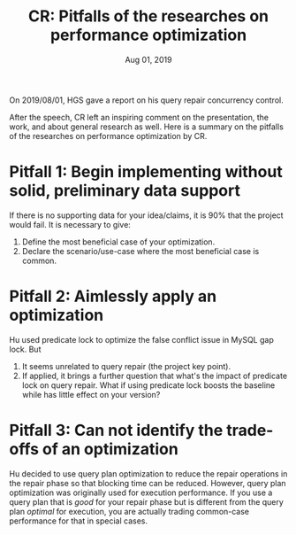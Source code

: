 #+TITLE: CR: Pitfalls of the researches on performance optimization
#+DATE: Aug 01, 2019
On 2019/08/01, HGS gave a report on his query repair concurrency control.

After the speech, CR left an inspiring comment on the presentation, the work, and about general research as well.  Here is a summary on the pitfalls of the researches on performance optimization by CR.

* Pitfall 1: Begin implementing without solid, preliminary data support
If there is no supporting data for your idea/claims, it is 90% that the project would fail.  It is necessary to give:
1. Define the most beneficial case of your optimization.
2. Declare the scenario/use-case where the most beneficial case is common.
* Pitfall 2: Aimlessly apply an optimization
Hu used predicate lock to optimize the false conflict issue in MySQL gap lock.  But
1. It seems unrelated to query repair (the project key point).
2. If applied, it brings a further question that what's the impact of predicate lock on query repair.  What if using predicate lock boosts the baseline while has little effect on your version?
* Pitfall 3: Can not identify the trade-offs of an optimization
Hu decided to use query plan optimization to reduce the repair operations in the repair phase so that blocking time can be reduced.  However, query plan optimization was originally used for execution performance.  If you use a query plan that is /good/ for your repair phase but is different from the query plan /optimal/ for execution, you are actually trading common-case performance for that in special cases.
